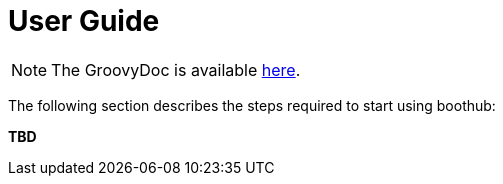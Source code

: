 [[user_guide]]
= User Guide

NOTE: The GroovyDoc is available link:groovydoc/[here].

The following section describes the steps required to start using boothub:

*TBD*
